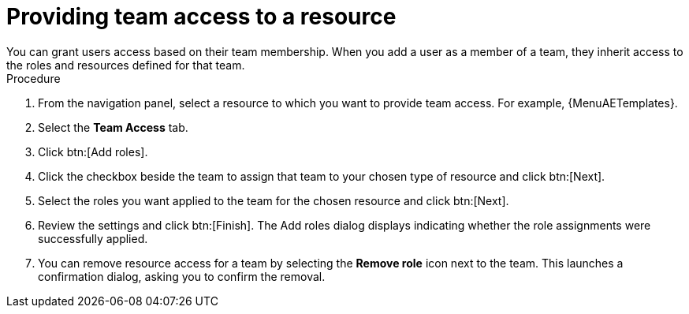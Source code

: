 :_mod-docs-content-type: PROCEDURE

[id="proc-gw-team-access"]

= Providing team access to a resource
You can grant users access based on their team membership. When you add a user as a member of a team, they inherit access to the roles and resources defined for that team.

.Procedure

. From the navigation panel, select a resource to which you want to provide team access. For example, {MenuAETemplates}.
. Select the *Team Access* tab.
. Click btn:[Add roles].
. Click the checkbox beside the team to assign that team to your chosen type of resource and click btn:[Next].
. Select the roles you want applied to the team for the chosen resource and click btn:[Next].
. Review the settings and click btn:[Finish]. The Add roles dialog displays indicating whether the role assignments were successfully applied.
. You can remove resource access for a team by selecting the *Remove role* icon next to the team. This launches a confirmation dialog, asking you to confirm the removal.
